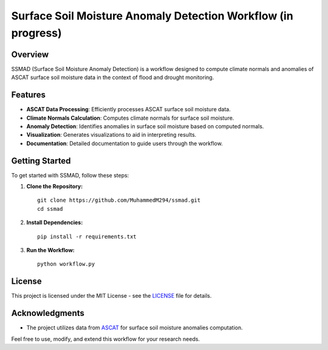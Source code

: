 ================================================
Surface Soil Moisture Anomaly Detection Workflow (in progress)
================================================


Overview
--------

SSMAD (Surface Soil Moisture Anomaly Detection) is a workflow designed to compute climate normals and anomalies of ASCAT surface soil moisture data in the context of flood and drought monitoring.

Features
--------

- **ASCAT Data Processing**: Efficiently processes ASCAT surface soil moisture data.
- **Climate Normals Calculation**: Computes climate normals for surface soil moisture.
- **Anomaly Detection**: Identifies anomalies in surface soil moisture based on computed normals.
- **Visualization**: Generates visualizations to aid in interpreting results.
- **Documentation**: Detailed documentation to guide users through the workflow.

Getting Started
---------------

To get started with SSMAD, follow these steps:

1. **Clone the Repository:**

   ::

      git clone https://github.com/MuhammedM294/ssmad.git
      cd ssmad

2. **Install Dependencies:**

   ::

      pip install -r requirements.txt

3. **Run the Workflow:**

   ::

      python workflow.py

License
-------

This project is licensed under the MIT License - see the `LICENSE <https://github.com/MuhammedM294/ssmad/blob/main/LICENSE>`_ file for details.

Acknowledgments
----------------
- The project utilizes data from `ASCAT <https://hsaf.meteoam.it/Products/ProductsList?type=soil_moisture>`_ for surface soil moisture anomalies computation.

Feel free to use, modify, and extend this workflow for your research needs. 



